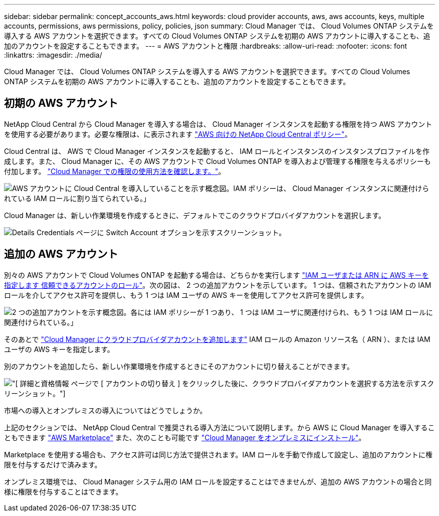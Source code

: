---
sidebar: sidebar 
permalink: concept_accounts_aws.html 
keywords: cloud provider accounts, aws, aws accounts, keys, multiple accounts, permissions, aws permissions, policy, policies, json 
summary: Cloud Manager では、 Cloud Volumes ONTAP システムを導入する AWS アカウントを選択できます。すべての Cloud Volumes ONTAP システムを初期の AWS アカウントに導入することも、追加のアカウントを設定することもできます。 
---
= AWS アカウントと権限
:hardbreaks:
:allow-uri-read: 
:nofooter: 
:icons: font
:linkattrs: 
:imagesdir: ./media/


[role="lead"]
Cloud Manager では、 Cloud Volumes ONTAP システムを導入する AWS アカウントを選択できます。すべての Cloud Volumes ONTAP システムを初期の AWS アカウントに導入することも、追加のアカウントを設定することもできます。



== 初期の AWS アカウント

NetApp Cloud Central から Cloud Manager を導入する場合は、 Cloud Manager インスタンスを起動する権限を持つ AWS アカウントを使用する必要があります。必要な権限は、に表示されます https://mysupport.netapp.com/cloudontap/iampolicies["AWS 向けの NetApp Cloud Central ポリシー"^]。

Cloud Central は、 AWS で Cloud Manager インスタンスを起動すると、 IAM ロールとインスタンスのインスタンスプロファイルを作成します。また、 Cloud Manager に、その AWS アカウントで Cloud Volumes ONTAP を導入および管理する権限を与えるポリシーも付加します。 link:reference_permissions.html#what-cloud-manager-does-with-aws-permissions["Cloud Manager での権限の使用方法を確認します。"]。

image:diagram_permissions_initial_aws.png["AWS アカウントに Cloud Central を導入していることを示す概念図。IAM ポリシーは、 Cloud Manager インスタンスに関連付けられている IAM ロールに割り当てられている。」"]

Cloud Manager は、新しい作業環境を作成するときに、デフォルトでこのクラウドプロバイダアカウントを選択します。

image:screenshot_accounts_select_aws.gif["Details  Credentials ページに Switch Account オプションを示すスクリーンショット。"]



== 追加の AWS アカウント

別々の AWS アカウントで Cloud Volumes ONTAP を起動する場合は、どちらかを実行します link:task_adding_aws_accounts.html["IAM ユーザまたは ARN に AWS キーを指定します 信頼できるアカウントのロール"]。次の図は、 2 つの追加アカウントを示しています。 1 つは、信頼されたアカウントの IAM ロールを介してアクセス許可を提供し、もう 1 つは IAM ユーザの AWS キーを使用してアクセス許可を提供します。

image:diagram_permissions_multiple_aws.png["2 つの追加アカウントを示す概念図。各には IAM ポリシーが 1 つあり、 1 つは IAM ユーザに関連付けられ、もう 1 つは IAM ロールに関連付けられている。」"]

そのあとで link:task_adding_aws_accounts.html#adding-aws-accounts-to-cloud-manager["Cloud Manager にクラウドプロバイダアカウントを追加します"] IAM ロールの Amazon リソース名（ ARN ）、または IAM ユーザの AWS キーを指定します。

別のアカウントを追加したら、新しい作業環境を作成するときにそのアカウントに切り替えることができます。

image:screenshot_accounts_switch_aws.gif["[ 詳細と資格情報 ] ページで [ アカウントの切り替え ] をクリックした後に、クラウドプロバイダアカウントを選択する方法を示すスクリーンショット。"]

.市場への導入とオンプレミスの導入についてはどうでしょうか。
****
上記のセクションでは、 NetApp Cloud Central で推奨される導入方法について説明します。から AWS に Cloud Manager を導入することもできます link:task_launching_aws_mktp.html["AWS Marketplace"] また、次のことも可能です link:task_installing_linux.html["Cloud Manager をオンプレミスにインストール"]。

Marketplace を使用する場合も、アクセス許可は同じ方法で提供されます。IAM ロールを手動で作成して設定し、追加のアカウントに権限を付与するだけで済みます。

オンプレミス環境では、 Cloud Manager システム用の IAM ロールを設定することはできませんが、追加の AWS アカウントの場合と同様に権限を付与することはできます。

****